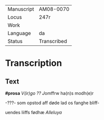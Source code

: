 #+TITLE:

|------------+-------------|
| Manuscript | AM08-0070   |
| Locus      | 247r        |
| Work       |             |
| Language   | da          |
| Status     | Transcribed |
|------------+-------------|

* Transcription
** Text
*#prosa* [[V(ir)go ??]] [[J]]omffrw ha(n)s modh(e)r

-???- som opstod aff døde lad os fanghe bliff-

uendes liiffs fødhæ [[Alleluya]]
